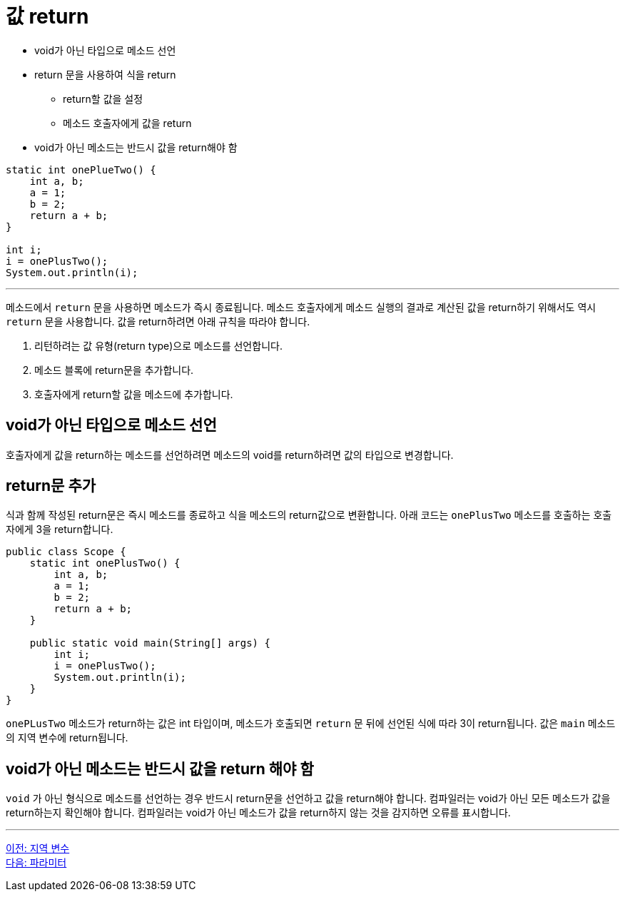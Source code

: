 = 값 return

* void가 아닌 타입으로 메소드 선언
* return 문을 사용하여 식을 return
** return할 값을 설정
** 메소드 호출자에게 값을 return
* void가 아닌 메소드는 반드시 값을 return해야 함

[source, java]
----
static int onePlueTwo() {
    int a, b;
    a = 1;
    b = 2;
    return a + b;
}

int i;
i = onePlusTwo();
System.out.println(i);
----

---

메소드에서 `return` 문을 사용하면 메소드가 즉시 종료됩니다. 메소드 호출자에게 메소드 실행의 결과로 계산된 값을 return하기 위해서도 역시 `return` 문을 사용합니다. 값을 return하려면 아래 규칙을 따라야 합니다.

1.	리턴하려는 값 유형(return type)으로 메소드를 선언합니다.
2.	메소드 블록에 return문을 추가합니다.
3.	호출자에게 return할 값을 메소드에 추가합니다.

== void가 아닌 타입으로 메소드 선언

호출자에게 값을 return하는 메소드를 선언하려면 메소드의 void를 return하려면 값의 타입으로 변경합니다.

== return문 추가

식과 함께 작성된 return문은 즉시 메소드를 종료하고 식을 메소드의 return값으로 변환합니다. 아래 코드는 `onePlusTwo` 메소드를 호출하는 호출자에게 3을 return합니다.

[source, java]
----
public class Scope {
    static int onePlusTwo() {
        int a, b;
        a = 1;
        b = 2;
        return a + b;
    }

    public static void main(String[] args) {
        int i;
        i = onePlusTwo();
        System.out.println(i);
    }
}
----

`onePLusTwo` 메소드가 return하는 값은 int 타입이며, 메소드가 호출되면 `return` 문 뒤에 선언된 식에 따라 3이 return됩니다. 값은 `main` 메소드의 지역 변수에 return됩니다.

== void가 아닌 메소드는 반드시 값을 return 해야 함

`void` 가 아닌 형식으로 메소드를 선언하는 경우 반드시 return문을 선언하고 값을 return해야 합니다. 컴파일러는 void가 아닌 모든 메소드가 값을 return하는지 확인해야 합니다. 컴파일러는 void가 아닌 메소드가 값을 return하지 않는 것을 감지하면 오류를 표시합니다.

---

link:./06_local_variable[이전: 지역 변수] +
link:./08_parameter.adoc[다음: 파라미터]
